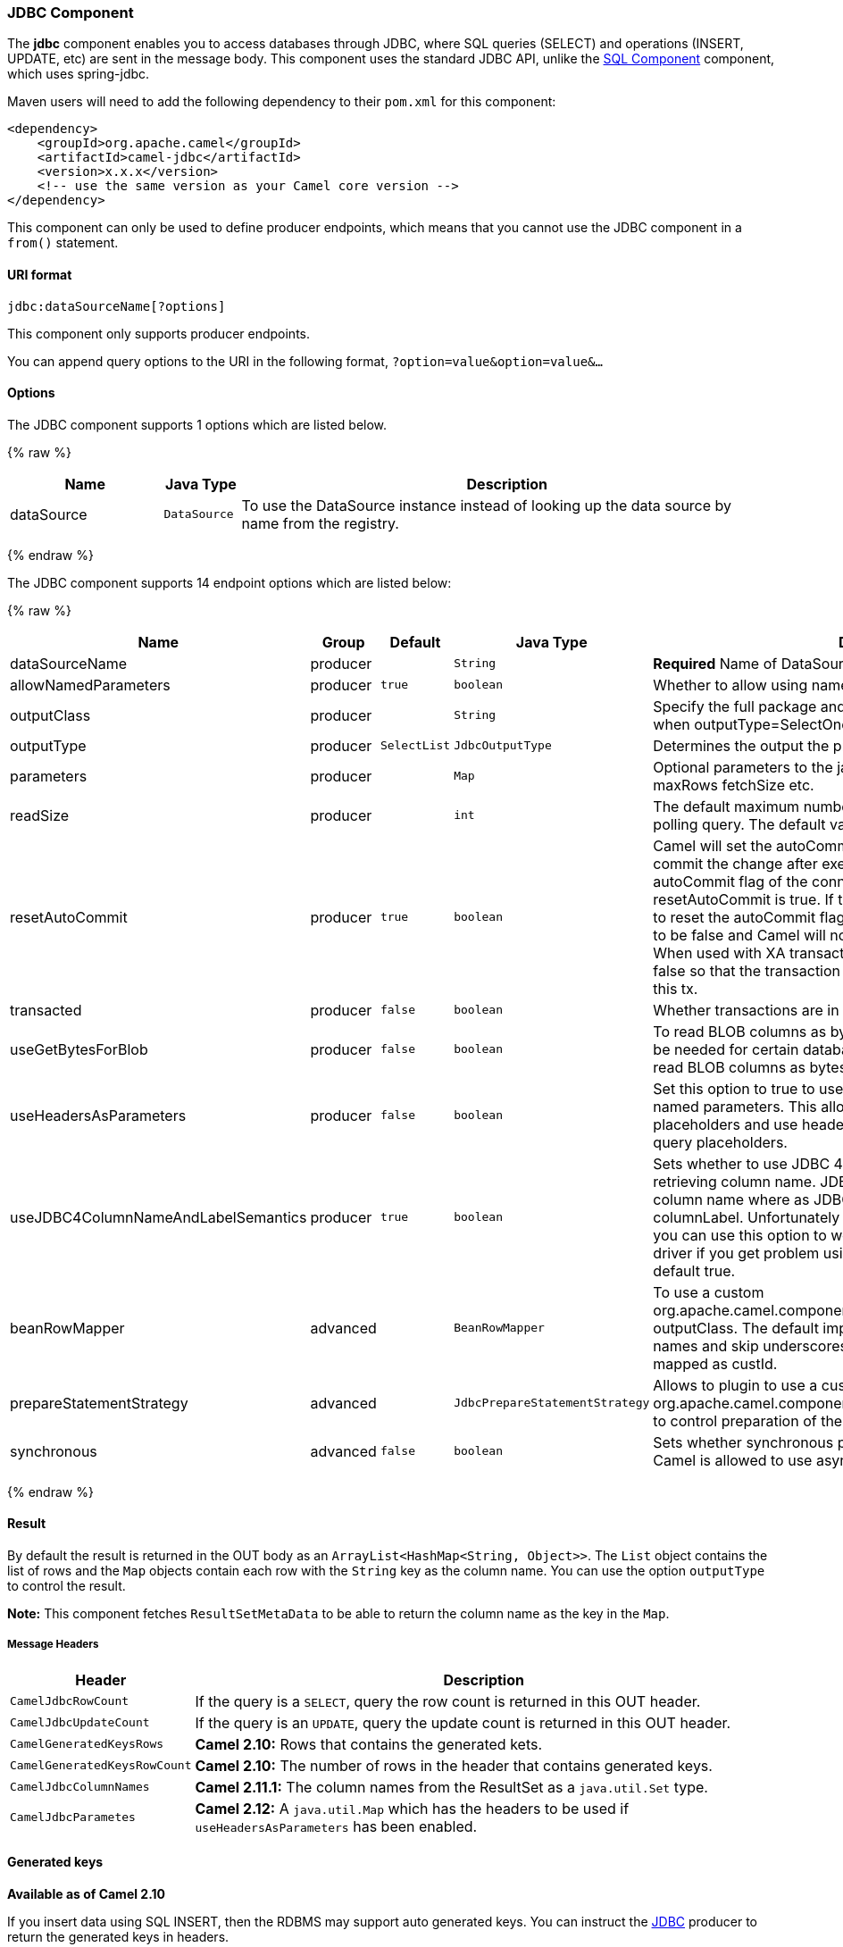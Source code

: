 [[JDBC-JDBCComponent]]
JDBC Component
~~~~~~~~~~~~~~

The *jdbc* component enables you to access databases through JDBC, where
SQL queries (SELECT) and operations (INSERT, UPDATE, etc) are sent in
the message body. This component uses the standard JDBC API, unlike the
link:sql-component.html[SQL Component] component, which uses
spring-jdbc.

Maven users will need to add the following dependency to their `pom.xml`
for this component:

[source,java]
------------------------------------------------------------
<dependency>
    <groupId>org.apache.camel</groupId>
    <artifactId>camel-jdbc</artifactId>
    <version>x.x.x</version>
    <!-- use the same version as your Camel core version -->
</dependency>
------------------------------------------------------------

This component can only be used to define producer endpoints, which
means that you cannot use the JDBC component in a `from()` statement.

[[JDBC-URIformat]]
URI format
^^^^^^^^^^

[source,java]
-----------------------------
jdbc:dataSourceName[?options]
-----------------------------

This component only supports producer endpoints.

You can append query options to the URI in the following format,
`?option=value&option=value&...`

[[JDBC-Options]]
Options
^^^^^^^




// component options: START
The JDBC component supports 1 options which are listed below.



{% raw %}
[width="100%",cols="2,1m,7",options="header"]
|=======================================================================
| Name | Java Type | Description
| dataSource | DataSource | To use the DataSource instance instead of looking up the data source by name from the registry.
|=======================================================================
{% endraw %}
// component options: END






// endpoint options: START
The JDBC component supports 14 endpoint options which are listed below:

{% raw %}
[width="100%",cols="2,1,1m,1m,5",options="header"]
|=======================================================================
| Name | Group | Default | Java Type | Description
| dataSourceName | producer |  | String | *Required* Name of DataSource to lookup in the Registry.
| allowNamedParameters | producer | true | boolean | Whether to allow using named parameters in the queries.
| outputClass | producer |  | String | Specify the full package and class name to use as conversion when outputType=SelectOne or SelectList.
| outputType | producer | SelectList | JdbcOutputType | Determines the output the producer should use.
| parameters | producer |  | Map | Optional parameters to the java.sql.Statement. For example to set maxRows fetchSize etc.
| readSize | producer |  | int | The default maximum number of rows that can be read by a polling query. The default value is 0.
| resetAutoCommit | producer | true | boolean | Camel will set the autoCommit on the JDBC connection to be false commit the change after executed the statement and reset the autoCommit flag of the connection at the end if the resetAutoCommit is true. If the JDBC connection doesn't support to reset the autoCommit flag you can set the resetAutoCommit flag to be false and Camel will not try to reset the autoCommit flag. When used with XA transactions you most likely need to set it to false so that the transaction manager is in charge of committing this tx.
| transacted | producer | false | boolean | Whether transactions are in use.
| useGetBytesForBlob | producer | false | boolean | To read BLOB columns as bytes instead of string data. This may be needed for certain databases such as Oracle where you must read BLOB columns as bytes.
| useHeadersAsParameters | producer | false | boolean | Set this option to true to use the prepareStatementStrategy with named parameters. This allows to define queries with named placeholders and use headers with the dynamic values for the query placeholders.
| useJDBC4ColumnNameAndLabelSemantics | producer | true | boolean | Sets whether to use JDBC 4 or JDBC 3.0 or older semantic when retrieving column name. JDBC 4.0 uses columnLabel to get the column name where as JDBC 3.0 uses both columnName or columnLabel. Unfortunately JDBC drivers behave differently so you can use this option to work out issues around your JDBC driver if you get problem using this component This option is default true.
| beanRowMapper | advanced |  | BeanRowMapper | To use a custom org.apache.camel.component.jdbc.BeanRowMapper when using outputClass. The default implementation will lower case the row names and skip underscores and dashes. For example CUST_ID is mapped as custId.
| prepareStatementStrategy | advanced |  | JdbcPrepareStatementStrategy | Allows to plugin to use a custom org.apache.camel.component.jdbc.JdbcPrepareStatementStrategy to control preparation of the query and prepared statement.
| synchronous | advanced | false | boolean | Sets whether synchronous processing should be strictly used or Camel is allowed to use asynchronous processing (if supported).
|=======================================================================
{% endraw %}
// endpoint options: END



[[JDBC-Result]]
Result
^^^^^^

By default the result is returned in the OUT body as an
`ArrayList<HashMap<String, Object>>`. The `List` object contains the
list of rows and the `Map` objects contain each row with the `String`
key as the column name. You can use the option `outputType` to control
the result.

*Note:* This component fetches `ResultSetMetaData` to be able to return
the column name as the key in the `Map`.

[[JDBC-MessageHeaders]]
Message Headers
+++++++++++++++

[width="100%",cols="10%,90%",options="header",]
|=======================================================================
|Header |Description

|`CamelJdbcRowCount` |If the query is a `SELECT`, query the row count is returned in this OUT
header.

|`CamelJdbcUpdateCount` |If the query is an `UPDATE`, query the update count is returned in this
OUT header.

|`CamelGeneratedKeysRows` |*Camel 2.10:* Rows that contains the generated kets.

|`CamelGeneratedKeysRowCount` |*Camel 2.10:* The number of rows in the header that contains generated
keys.

|`CamelJdbcColumnNames` |*Camel 2.11.1:* The column names from the ResultSet as a `java.util.Set`
type.

|`CamelJdbcParametes` |*Camel 2.12:* A `java.util.Map` which has the headers to be used if
`useHeadersAsParameters` has been enabled.
|=======================================================================

[[JDBC-Generatedkeys]]
Generated keys
^^^^^^^^^^^^^^

*Available as of Camel 2.10*

If you insert data using SQL INSERT, then the RDBMS may support auto
generated keys. You can instruct the link:jdbc.html[JDBC] producer to
return the generated keys in headers. +
 To do that set the header `CamelRetrieveGeneratedKeys=true`. Then the
generated keys will be provided as headers with the keys listed in the
table above.

You can see more details in this
https://svn.apache.org/repos/asf/camel/trunk/components/camel-jdbc/src/test/java/org/apache/camel/component/jdbc/JdbcGeneratedKeysTest.java[unit
test].

Using generated keys does not work with together with named parameters.

[[JDBC-Usingnamedparameters]]
Using named parameters
^^^^^^^^^^^^^^^^^^^^^^

*Available as of Camel 2.12*

In the given route below, we want to get all the projects from the
projects table. Notice the SQL query has 2 named parameters, :?lic and
:?min. +
 Camel will then lookup these parameters from the message headers.
Notice in the example above we set two headers with constant value +
 for the named parameters:

[source,java]
----------------------------------------------------------------------------------------
  from("direct:projects")
     .setHeader("lic", constant("ASF"))
     .setHeader("min", constant(123))
     .setBody("select * from projects where license = :?lic and id > :?min order by id")
     .to("jdbc:myDataSource?useHeadersAsParameters=true")
----------------------------------------------------------------------------------------

You can also store the header values in a `java.util.Map` and store the
map on the headers with the key `CamelJdbcParameters`.

[[JDBC-Samples]]
Samples
^^^^^^^

In the following example, we fetch the rows from the customer table.

First we register our datasource in the Camel registry as `testdb`:

Then we configure a route that routes to the JDBC component, so the SQL
will be executed. Note how we refer to the `testdb` datasource that was
bound in the previous step:

Or you can create a `DataSource` in Spring like this:

We create an endpoint, add the SQL query to the body of the IN message,
and then send the exchange. The result of the query is returned in the
OUT body:

If you want to work on the rows one by one instead of the entire
ResultSet at once you need to use the link:splitter.html[Splitter] EIP
such as:

In Camel 2.13.x or older

In Camel 2.14.x or newer

[source,java]
-------------------------------------------------------------------------------------------------
from("direct:hello")
// here we split the data from the testdb into new messages one by one
// so the mock endpoint will receive a message per row in the table
// the StreamList option allows to stream the result of the query without creating a List of rows
// and notice we also enable streaming mode on the splitter
.to("jdbc:testdb?outputType=StreamList")
  .split(body()).streaming()
  .to("mock:result");
-------------------------------------------------------------------------------------------------

[[JDBC-Sample-Pollingthedatabaseeveryminute]]
Sample - Polling the database every minute
^^^^^^^^^^^^^^^^^^^^^^^^^^^^^^^^^^^^^^^^^^

If we want to poll a database using the JDBC component, we need to
combine it with a polling scheduler such as the link:timer.html[Timer]
or link:quartz.html[Quartz] etc. In the following example, we retrieve
data from the database every 60 seconds:

[source,java]
------------------------------------------------------------------------------------------------------------------------------
from("timer://foo?period=60000").setBody(constant("select * from customer")).to("jdbc:testdb").to("activemq:queue:customers");
------------------------------------------------------------------------------------------------------------------------------

[[JDBC-Sample-MoveDataBetweenDataSources]]
Sample - Move Data Between Data Sources +
^^^^^^^^^^^^^^^^^^^^^^^^^^^^^^^^^^^^^^^^^

A common use case is to query for data, process it and move it to
another data source (ETL operations). In the following example, we
retrieve new customer records from the source table every hour,
filter/transform them and move them to a destination table:

[source,java]
------------------------------------------------------------------------------------------------
from("timer://MoveNewCustomersEveryHour?period=3600000")
    .setBody(constant("select * from customer where create_time > (sysdate-1/24)"))
    .to("jdbc:testdb")
    .split(body())
        .process(new MyCustomerProcessor()) //filter/transform results as needed
        .setBody(simple("insert into processed_customer values('${body[ID]}','${body[NAME]}')"))
        .to("jdbc:testdb");
------------------------------------------------------------------------------------------------

 

[[JDBC-SeeAlso]]
See Also
^^^^^^^^

* link:configuring-camel.html[Configuring Camel]
* link:component.html[Component]
* link:endpoint.html[Endpoint]
* link:getting-started.html[Getting Started]

* link:sql.html[SQL]

